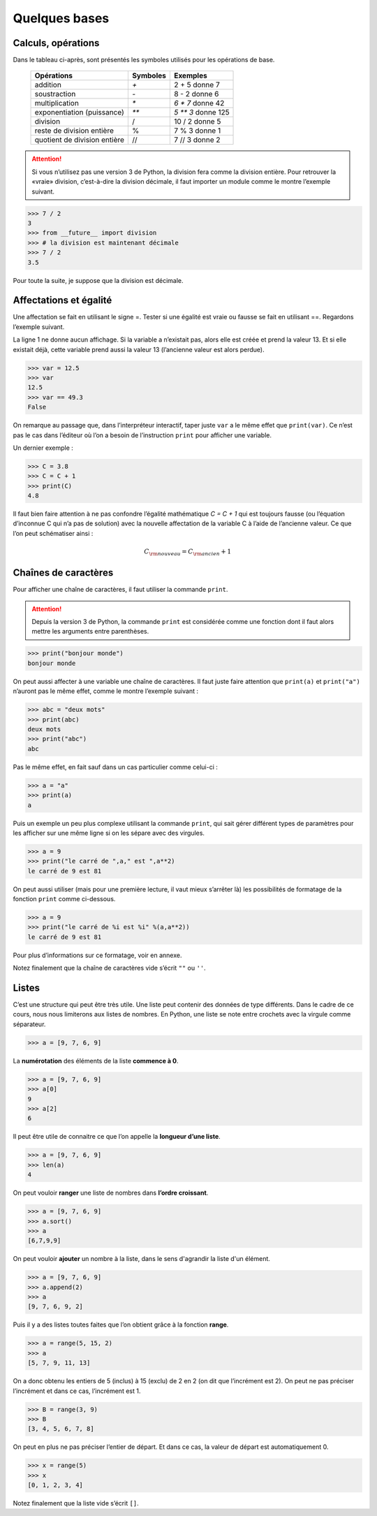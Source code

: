 .. meta::
    :description: les bases en Python pour le lycée
    :keywords: python, algorithmique, programmation, langage, lycée, bases, listes

**************
Quelques bases
**************

Calculs, opérations
===================

Dans le tableau ci-après, sont présentés les symboles utilisés pour les opérations de base.

    ============================  ========   ==================
     Opérations                   Symboles   Exemples
    ============================  ========   ==================
    addition                         `+`       2 + 5 donne 7
    soustraction                     `-`       8 - 2 donne 6
    multiplication                   `*`     `6 * 7` donne 42
    exponentiation (puissance)       `**`    `5 ** 3` donne 125
    division                         /       10 / 2 donne 5
    reste de division entière        %       7 % 3 donne 1
    quotient de division entière     //      7 // 3 donne 2
    ============================  ========   ==================

.. attention::

    Si vous n’utilisez pas une version 3 de Python, la division fera comme la division entière. Pour retrouver la «vraie» division, c’est-à-dire la division décimale, il faut importer un module comme le montre l’exemple suivant.


.. sourcecode:: python

    >>> 7 / 2
    3
    >>> from __future__ import division
    >>> # la division est maintenant décimale
    >>> 7 / 2
    3.5

Pour toute la suite, je suppose que la division est décimale.


Affectations et égalité
=======================

Une affectation se fait en utilisant le signe =. Tester si une égalité est vraie
ou fausse se fait en utilisant ==. Regardons l’exemple suivant.

.. sourcecode:: python
   :linenos:
    
   >>> a = 13
   >>> print(a)
   13
   >>> a == 13
   True

La ligne 1 ne donne aucun affichage. Si la variable a n’existait pas, alors elle est créée et prend la valeur 13. Et si elle existait déjà, cette variable prend aussi la valeur 13 (l’ancienne valeur est alors perdue).

.. sourcecode:: python

   >>> var = 12.5
   >>> var
   12.5
   >>> var == 49.3
   False

On remarque au passage que, dans l’interpréteur interactif, taper juste ``var`` a le même effet que ``print(var)``.
Ce n’est pas le cas dans l’éditeur où l’on a besoin de l’instruction ``print`` pour afficher une variable.

Un dernier exemple :

.. sourcecode:: python

   >>> C = 3.8
   >>> C = C + 1
   >>> print(C)
   4.8

Il faut bien faire attention à ne pas confondre l’égalité mathématique `C = C + 1` qui est toujours fausse (ou l’équation d’inconnue C qui n’a pas de solution) avec la nouvelle affectation de la variable C à l’aide de l’ancienne valeur. Ce que l’on peut schématiser ainsi :

.. math::

    C_{\rm{nouveau}}=C_{\rm{ancien}}+1


Chaînes de caractères
=====================

Pour afficher une chaîne de caractères, il faut utiliser la commande ``print``.

.. attention::

    Depuis la version 3 de Python, la commande ``print`` est considérée comme une fonction dont il faut alors mettre les arguments entre parenthèses.

.. sourcecode:: python

   >>> print("bonjour monde")
   bonjour monde

On peut aussi affecter à une variable une chaîne de caractères. Il faut juste faire attention que ``print(a)`` et ``print("a")`` n’auront pas le même effet, comme le montre l’exemple suivant :

.. sourcecode:: python

   >>> abc = "deux mots"
   >>> print(abc)
   deux mots
   >>> print("abc")
   abc

Pas le même effet, en fait sauf dans un cas particulier comme celui-ci :

.. sourcecode:: python

   >>> a = "a"
   >>> print(a)
   a

Puis un exemple un peu plus complexe utilisant la commande ``print``,
qui sait gérer différent types de paramètres pour les afficher sur une même ligne si on les sépare avec des virgules.

.. sourcecode:: python

   >>> a = 9
   >>> print("le carré de ",a," est ",a**2)
   le carré de 9 est 81

On peut aussi utiliser (mais pour une première lecture, il vaut mieux s’arrêter là) les possibilités de formatage de la fonction ``print`` comme ci-dessous.

.. sourcecode:: python

   >>> a = 9
   >>> print("le carré de %i est %i" %(a,a**2))
   le carré de 9 est 81

Pour plus d’informations sur ce formatage, voir en annexe.

Notez finalement que la chaîne de caractères vide s’écrit ``""`` ou ``''``.

Listes
======

C’est une structure qui peut être très utile. Une liste peut contenir des données de type différents. Dans le cadre de ce cours, nous nous limiterons aux listes de nombres. En Python, une liste se note entre crochets avec la virgule comme séparateur.

.. sourcecode:: python

   >>> a = [9, 7, 6, 9]

La **numérotation** des éléments de la liste **commence à 0**.

.. sourcecode:: python

   >>> a = [9, 7, 6, 9]
   >>> a[0]
   9
   >>> a[2]
   6

Il peut être utile de connaitre ce que l’on appelle la **longueur d’une liste**.

.. sourcecode:: python

   >>> a = [9, 7, 6, 9]
   >>> len(a)
   4

On peut vouloir **ranger** une liste de nombres dans **l’ordre croissant**.

.. sourcecode:: python

   >>> a = [9, 7, 6, 9]
   >>> a.sort()
   >>> a
   [6,7,9,9]

On peut vouloir **ajouter** un nombre à la liste, dans le sens d'agrandir la liste d'un élément.

.. sourcecode:: python

   >>> a = [9, 7, 6, 9]
   >>> a.append(2)
   >>> a
   [9, 7, 6, 9, 2]

Puis il y a des listes toutes faites que l’on obtient grâce à la fonction **range**.

.. sourcecode:: python

   >>> a = range(5, 15, 2)
   >>> a
   [5, 7, 9, 11, 13]

On a donc obtenu les entiers de 5 (inclus) à 15 (exclu) de 2 en 2 (on dit que
l’incrément est 2). On peut ne pas préciser l’incrément et dans ce cas, l’incrément
est 1.

.. sourcecode:: python

   >>> B = range(3, 9)
   >>> B
   [3, 4, 5, 6, 7, 8]

On peut en plus ne pas préciser l’entier de départ. Et dans ce cas, la valeur de
départ est automatiquement 0.

.. sourcecode:: python

   >>> x = range(5)
   >>> x
   [0, 1, 2, 3, 4]

Notez finalement que la liste vide s’écrit ``[]``.
